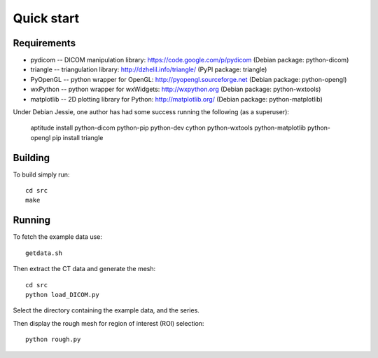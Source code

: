 Quick start 
===========

Requirements
------------

* pydicom -- DICOM manipulation library: https://code.google.com/p/pydicom
  (Debian package: python-dicom)
* triangle -- triangulation library: http://dzhelil.info/triangle/
  (PyPI package: triangle)
* PyOpenGL -- python wrapper for OpenGL: http://pyopengl.sourceforge.net
  (Debian package: python-opengl)
* wxPython -- python wrapper for wxWidgets: http://wxpython.org
  (Debian package: python-wxtools)
* matplotlib -- 2D plotting library for Python: http://matplotlib.org/
  (Debian package: python-matplotlib)

Under Debian Jessie, one author has had some success running the
following (as a superuser):

  aptitude install python-dicom python-pip python-dev cython python-wxtools python-matplotlib python-opengl
  pip install triangle


Building
--------

To build simply run:: 

   cd src
   make
    

Running
-------

To fetch the example data use::
    
   getdata.sh

Then extract the CT data and generate the mesh::

   cd src
   python load_DICOM.py

Select the directory containing the example data, and the series.

Then display the rough mesh for region of interest (ROI) selection::

   python rough.py

